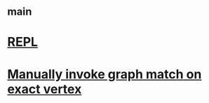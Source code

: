 #+STARTUP: showall
* [[file:_main.org][_main]]
* [[file:REPL.org][REPL]]
* [[file:Manually invoke graph match on exact vertex.org][Manually invoke graph match on exact vertex]]

